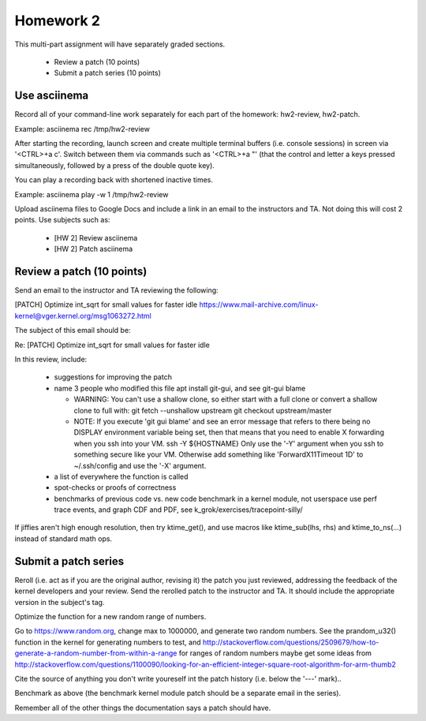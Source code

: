 Homework 2
==========

This multi-part assignment will have separately graded sections.

 * Review a patch (10 points)
 * Submit a patch series (10 points)

Use asciinema
-------------

Record all of your command-line work separately for each part of the homework:
hw2-review, hw2-patch.

Example: asciinema rec /tmp/hw2-review

After starting the recording, launch screen and create multiple terminal buffers
(i.e. console sessions) in screen via '<CTRL>+a c'. Switch between them via
commands such as '<CTRL>+a "' (that the control and letter a keys pressed
simultaneously, followed by a press of the double quote key).

You can play a recording back with shortened inactive times.

Example: asciinema play -w 1 /tmp/hw2-review

Upload asciinema files to Google Docs and include a link in an email to the
instructors and TA. Not doing this will cost 2 points. Use subjects such as:

 * [HW 2] Review asciinema
 * [HW 2] Patch asciinema

Review a patch (10 points)
--------------------------

Send an email to the instructor and TA reviewing the following:

[PATCH] Optimize int_sqrt for small values for faster idle
https://www.mail-archive.com/linux-kernel@vger.kernel.org/msg1063272.html

The subject of this email should be:

Re: [PATCH] Optimize int_sqrt for small values for faster idle

In this review, include:

 * suggestions for improving the patch

 * name 3 people who modified this file
   apt install git-gui, and see git-gui blame

   * WARNING: You can't use a shallow clone, so either start with a full clone or
     convert a shallow clone to full with:
     git fetch --unshallow upstream
     git checkout upstream/master

   * NOTE: If you execute 'git gui blame' and see an error message that refers to
     there being no DISPLAY environment variable being set, then that means that
     you need to enable X forwarding when you ssh into your VM.
     ssh -Y ${HOSTNAME}
     Only use the '-Y' argument when you ssh to something secure like your VM.
     Otherwise add something like 'ForwardX11Timeout 1D' to ~/.ssh/config and use
     the  '-X' argument.

 * a list of everywhere the function is called

 * spot-checks or proofs of correctness

 * benchmarks of previous code vs. new code
   benchmark in a kernel module, not userspace
   use perf trace events, and graph CDF and PDF,
   see k_grok/exercises/tracepoint-silly/

If jiffies aren't high enough resolution, then try ktime_get(), and use macros
like ktime_sub(lhs, rhs) and ktime_to_ns(...) instead of standard math ops.


Submit a patch series
---------------------

Reroll (i.e. act as if you are the original author, revising it) the patch you
just reviewed, addressing the feedback of the kernel developers and your
review. Send the rerolled patch to the instructor and TA.  It should include
the appropriate version in the subject's tag.

Optimize the function for a new random range of numbers.

Go to https://www.random.org, change max to 1000000, and generate two random
numbers. See the prandom_u32() function in the kernel for generating numbers to
test, and
http://stackoverflow.com/questions/2509679/how-to-generate-a-random-number-from-within-a-range
for ranges of random numbers maybe get some ideas from
http://stackoverflow.com/questions/1100090/looking-for-an-efficient-integer-square-root-algorithm-for-arm-thumb2

Cite the source of anything you don't write youreself int the patch history
(i.e. below the '---' mark)..

Benchmark as above (the benchmark kernel module patch should be a separate
email in the series).

Remember all of the other things the documentation says a patch should have.
